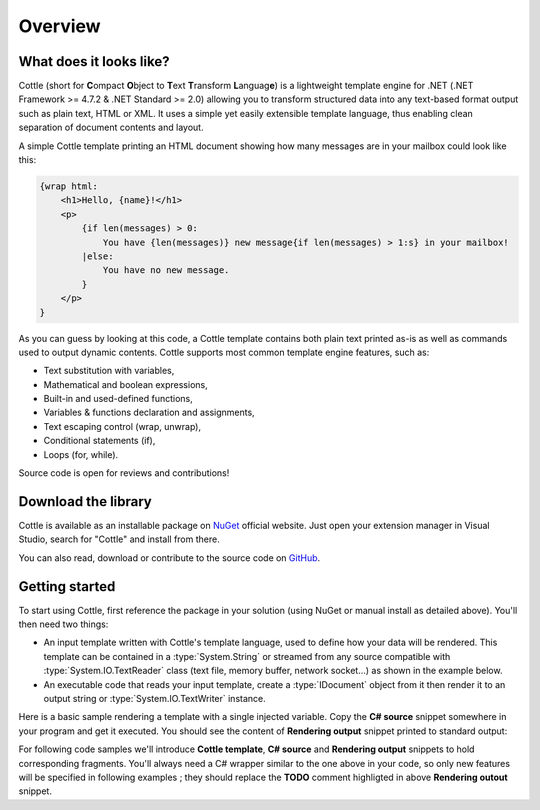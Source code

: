 .. default-domain:: csharp
.. namespace:: Cottle

========
Overview
========

What does it looks like?
========================

Cottle (short for **C**\ ompact **O**\ bject to **T**\ ext **T**\ ransform **L**\ anguag\ **e**) is a lightweight template engine for .NET (.NET Framework >= 4.7.2 & .NET Standard >= 2.0) allowing you to transform structured data into any text-based format output such as plain text, HTML or XML. It uses a simple yet easily extensible template language, thus enabling clean separation of document contents and layout.

A simple Cottle template printing an HTML document showing how many messages are in your mailbox could look like this:

.. code-block:: html

    {wrap html:
        <h1>Hello, {name}!</h1>
        <p>
            {if len(messages) > 0:
                You have {len(messages)} new message{if len(messages) > 1:s} in your mailbox!
            |else:
                You have no new message.
            }
        </p>
    }

As you can guess by looking at this code, a Cottle template contains both plain text printed as-is as well as commands used to output dynamic contents. Cottle supports most common template engine features, such as:

* Text substitution with variables,
* Mathematical and boolean expressions,
* Built-in and used-defined functions,
* Variables & functions declaration and assignments,
* Text escaping control (wrap, unwrap),
* Conditional statements (if),
* Loops (for, while).

Source code is open for reviews and contributions!



Download the library
====================

Cottle is available as an installable package on `NuGet <https://www.nuget.org/packages/Cottle/>`__ official website. Just open your extension manager in Visual Studio, search for "Cottle" and install from there.

You can also read, download or contribute to the source code on `GitHub <https://github.com/r3c/cottle>`__.



.. _`getting_started`:

Getting started
===============

To start using Cottle, first reference the package in your solution (using NuGet or manual install as detailed above). You'll then need two things:

-  An input template written with Cottle's template language, used to define how your data will be rendered. This template can be contained in a :type:`System.String` or streamed from any source compatible with :type:`System.IO.TextReader` class (text file, memory buffer, network socket...) as shown in the example below.
-  An executable code that reads your input template, create a :type:`IDocument` object from it then render it to an output string or :type:`System.IO.TextWriter` instance.

Here is a basic sample rendering a template with a single injected variable. Copy the **C# source** snippet somewhere in your program and get it executed. You should see the content of **Rendering output** snippet printed to standard output:

.. code-block:: csharp
    :caption: C# source
    :emphasize-lines: 13

    void RenderAndPrintTemplate()
    {
        var template = "Hello {who}, stay awhile and listen!";

        var documentResult = Document.CreateDefault(template); // Create from template string
        var document = documentResult.DocumentOrThrow; // Throws ParseException on error

        var context = Context.CreateBuiltin(new Dictionary<Value, Value>
        {
            ["who"] = "my friend" // Declare new variable "who" with value "my friend"
        });

        // TODO: customize rendering if needed

        Console.Write(document.Render(context));
    }

.. code-block:: plain
    :caption: Rendering output

    Hello my friend, stay awhile and listen!

For following code samples we'll introduce **Cottle template**, **C# source** and **Rendering output** snippets to hold corresponding fragments. You'll always need a C# wrapper similar to the one above in your code, so only new features will be specified in following examples ; they should replace the **TODO** comment highligted in above **Rendering outout** snippet.
